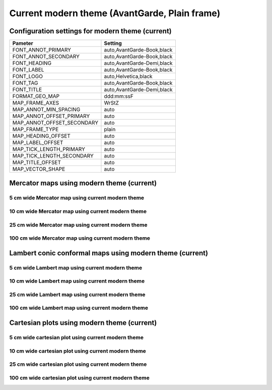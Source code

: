 .. title:: Option 1

Current modern theme (AvantGarde, Plain frame)
==============================================

Configuration settings for modern theme (current)
-------------------------------------------------

.. cssclass:: table-bordered

+---------------------------+---------------------------------+
| Pameter                   | Setting                         |
+===========================+=================================+
| FONT_ANNOT_PRIMARY        | auto,AvantGarde-Book,black      |
+---------------------------+---------------------------------+
| FONT_ANNOT_SECONDARY      | auto,AvantGarde-Book,black      |
+---------------------------+---------------------------------+
| FONT_HEADING              | auto,AvantGarde-Demi,black      |
+---------------------------+---------------------------------+
| FONT_LABEL                | auto,AvantGarde-Book,black      |
+---------------------------+---------------------------------+
| FONT_LOGO                 | auto,Helvetica,black            |
+---------------------------+---------------------------------+
| FONT_TAG                  | auto,AvantGarde-Book,black      |
+---------------------------+---------------------------------+
| FONT_TITLE                | auto,AvantGarde-Demi,black      |
+---------------------------+---------------------------------+
| FORMAT_GEO_MAP            | ddd:mm:ssF                      |
+---------------------------+---------------------------------+
| MAP_FRAME_AXES            | WrStZ                           |
+---------------------------+---------------------------------+
| MAP_ANNOT_MIN_SPACING     | auto                            |
+---------------------------+---------------------------------+
| MAP_ANNOT_OFFSET_PRIMARY  | auto                            |
+---------------------------+---------------------------------+
| MAP_ANNOT_OFFSET_SECONDARY| auto                            |
+---------------------------+---------------------------------+
| MAP_FRAME_TYPE            | plain                           |
+---------------------------+---------------------------------+
| MAP_HEADING_OFFSET        | auto                            |
+---------------------------+---------------------------------+
| MAP_LABEL_OFFSET          | auto                            |
+---------------------------+---------------------------------+
| MAP_TICK_LENGTH_PRIMARY   | auto                            |
+---------------------------+---------------------------------+
| MAP_TICK_LENGTH_SECONDARY | auto                            |
+---------------------------+---------------------------------+
| MAP_TITLE_OFFSET          | auto                            |
+---------------------------+---------------------------------+
| MAP_VECTOR_SHAPE          | auto                            |
+---------------------------+---------------------------------+

Mercator maps using modern theme (current)
--------------------------------------------------------------------------------

5 cm wide Mercator map using current modern theme
~~~~~~~~~~~~~~~~~~~~~~~~~~~~~~~~~~~~~~~~~~~~~~~~~~~~~~~~~~~~~~~~~~~~~~~~~~~~~~~~

.. raw:: html

    <div class="container">
        <div class="row">
            <div class="col-lg-12 col-md-12 col-sm-12 col-xs-12">
                <img class="no-resize-a" src="../_static/figures/basemap_JM_modern_5c.png">
            </div>
        </div>
    </div>

10 cm wide Mercator map using current modern theme
~~~~~~~~~~~~~~~~~~~~~~~~~~~~~~~~~~~~~~~~~~~~~~~~~~~~~~~~~~~~~~~~~~~~~~~~~~~~~~~~

.. raw:: html

    <div class="container">
        <div class="row">
            <div class="col-lg-12 col-md-12 col-sm-12 col-xs-12">
                <img class="no-resize-b" src="../_static/figures/basemap_JM_modern_10c.png">
            </div>
        </div>
    </div>

25 cm wide Mercator map using current modern theme
~~~~~~~~~~~~~~~~~~~~~~~~~~~~~~~~~~~~~~~~~~~~~~~~~~~~~~~~~~~~~~~~~~~~~~~~~~~~~~~~

.. raw:: html

    <div class="container">
        <div class="row">
            <div class="col-lg-12 col-md-12 col-sm-12 col-xs-12">
                <img class="no-resize-c" src="../_static/figures/basemap_JM_modern_25c.png">
            </div>
        </div>
    </div>

100 cm wide Mercator map using current modern theme
~~~~~~~~~~~~~~~~~~~~~~~~~~~~~~~~~~~~~~~~~~~~~~~~~~~~~~~~~~~~~~~~~~~~~~~~~~~~~~~~

.. raw:: html

    <div class="container">
        <div class="row">
            <div class="col-lg-12 col-md-12 col-sm-12 col-xs-12">
                <img class="no-resize-d" src="../_static/figures/basemap_JM_modern_100c.png">
            </div>
        </div>
    </div>

Lambert conic conformal maps using modern theme (current)
--------------------------------------------------------------------------------

5 cm wide Lambert map using current modern theme
~~~~~~~~~~~~~~~~~~~~~~~~~~~~~~~~~~~~~~~~~~~~~~~~~~~~~~~~~~~~~~~~~~~~~~~~~~~~~~~~

.. raw:: html

    <div class="container">
        <div class="row">
            <div class="col-lg-12 col-md-12 col-sm-12 col-xs-12">
                <img class="no-resize-a" src="../_static/figures/basemap_JL_modern_5c.png">
            </div>
        </div>
    </div>

10 cm wide Lambert map using current modern theme
~~~~~~~~~~~~~~~~~~~~~~~~~~~~~~~~~~~~~~~~~~~~~~~~~~~~~~~~~~~~~~~~~~~~~~~~~~~~~~~~

.. raw:: html

    <div class="container">
        <div class="row">
            <div class="col-lg-12 col-md-12 col-sm-12 col-xs-12">
                <img class="no-resize-b" src="../_static/figures/basemap_JL_modern_10c.png">
            </div>
        </div>
    </div>

25 cm wide Lambert map using current modern theme
~~~~~~~~~~~~~~~~~~~~~~~~~~~~~~~~~~~~~~~~~~~~~~~~~~~~~~~~~~~~~~~~~~~~~~~~~~~~~~~~

.. raw:: html

    <div class="container">
        <div class="row">
            <div class="col-lg-12 col-md-12 col-sm-12 col-xs-12">
                <img class="no-resize-c" src="../_static/figures/basemap_JL_modern_25c.png">
            </div>
        </div>
    </div>

100 cm wide Lambert map using current modern theme
~~~~~~~~~~~~~~~~~~~~~~~~~~~~~~~~~~~~~~~~~~~~~~~~~~~~~~~~~~~~~~~~~~~~~~~~~~~~~~~~

.. raw:: html

    <div class="container">
        <div class="row">
            <div class="col-lg-12 col-md-12 col-sm-12 col-xs-12">
                <img class="no-resize-d" src="../_static/figures/basemap_JL_modern_100c.png">
            </div>
        </div>
    </div>

Cartesian plots using modern theme (current)
--------------------------------------------------------------------------------

5 cm wide cartesian plot using current modern theme
~~~~~~~~~~~~~~~~~~~~~~~~~~~~~~~~~~~~~~~~~~~~~~~~~~~~~~~~~~~~~~~~~~~~~~~~~~~~~~~~

.. raw:: html

    <div class="container">
        <div class="row">
            <div class="col-lg-12 col-md-12 col-sm-12 col-xs-12">
                <img class="no-resize-a" src="../_static/figures/basemap_JX_modern_5c.png">
            </div>
        </div>
    </div>

10 cm wide cartesian plot using current modern theme
~~~~~~~~~~~~~~~~~~~~~~~~~~~~~~~~~~~~~~~~~~~~~~~~~~~~~~~~~~~~~~~~~~~~~~~~~~~~~~~~

.. raw:: html

    <div class="container">
        <div class="row">
            <div class="col-lg-12 col-md-12 col-sm-12 col-xs-12">
                <img class="no-resize-b" src="../_static/figures/basemap_JX_modern_10c.png">
            </div>
        </div>
    </div>

25 cm wide cartesian plot using current modern theme
~~~~~~~~~~~~~~~~~~~~~~~~~~~~~~~~~~~~~~~~~~~~~~~~~~~~~~~~~~~~~~~~~~~~~~~~~~~~~~~~

.. raw:: html

    <div class="container">
        <div class="row">
            <div class="col-lg-12 col-md-12 col-sm-12 col-xs-12">
                <img class="no-resize-c" src="../_static/figures/basemap_JX_modern_25c.png">
            </div>
        </div>
    </div>

100 cm wide cartesian plot using current modern theme
~~~~~~~~~~~~~~~~~~~~~~~~~~~~~~~~~~~~~~~~~~~~~~~~~~~~~~~~~~~~~~~~~~~~~~~~~~~~~~~~

.. raw:: html

    <div class="container">
        <div class="row">
            <div class="col-lg-12 col-md-12 col-sm-12 col-xs-12">
                <img class="no-resize-d" src="../_static/figures/basemap_JX_modern_100c.png">
            </div>
        </div>
    </div>